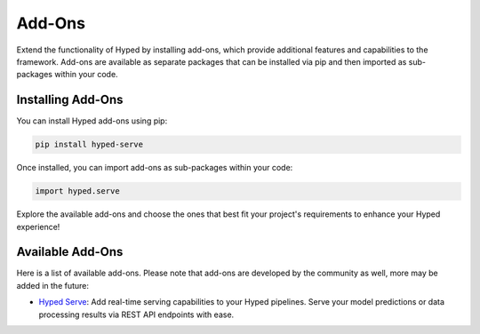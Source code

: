 Add-Ons
=======

Extend the functionality of Hyped by installing add-ons, which provide additional features and capabilities to the framework. Add-ons are available as separate packages that can be installed via pip and then imported as sub-packages within your code.

Installing Add-Ons
------------------

You can install Hyped add-ons using pip:

.. code-block:: bash

    pip install hyped-serve

Once installed, you can import add-ons as sub-packages within your code:

.. code-block:: python

    import hyped.serve

Explore the available add-ons and choose the ones that best fit your project's requirements to enhance your Hyped experience!


Available Add-Ons
-----------------


Here is a list of available add-ons. Please note that add-ons are developed by the community as well, more may be added in the future:

- `Hyped Serve <https://github.com/open-hyped/hyped.serve>`_: Add real-time serving capabilities to your Hyped pipelines. Serve your model predictions or data processing results via REST API endpoints with ease.


